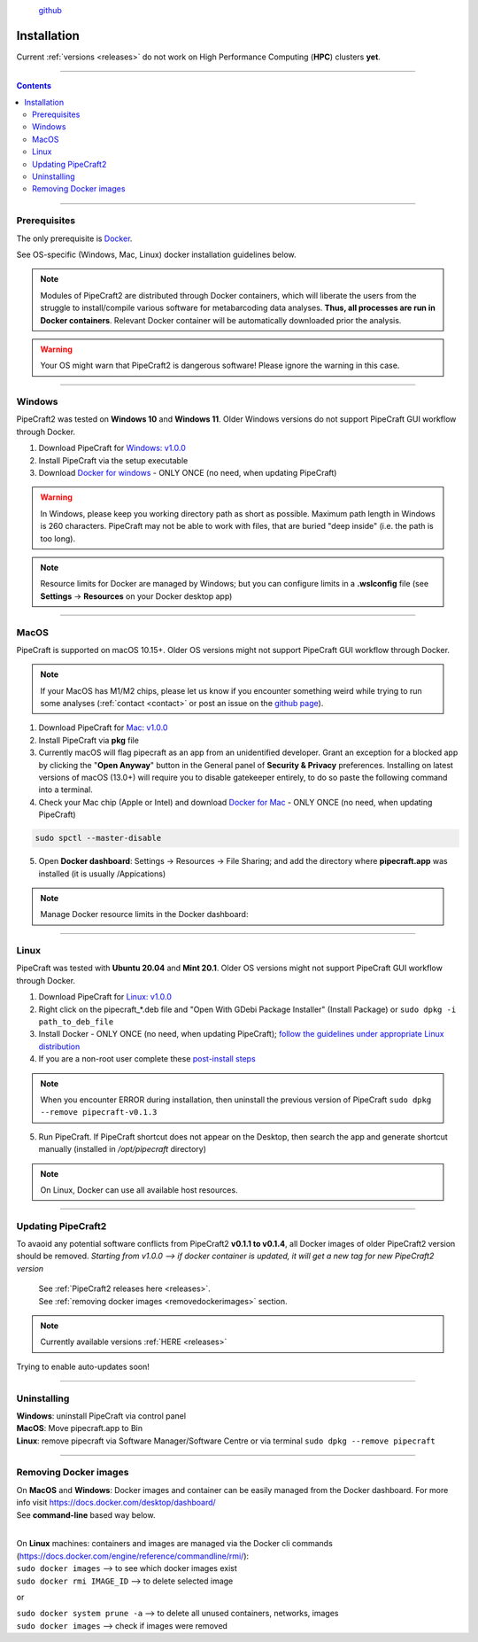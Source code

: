 .. |PipeCraft2_logo| image:: _static/PipeCraft2_icon_v2.png
  :width: 100
  :alt: Alternative text

.. |resources| image:: _static/resources1.png
  :width: 600
  :alt: Alternative text

.. |openanyway| image:: _static/openanyway.png
  :width: 400
  :alt: Alternative text

.. |mac_docker_share| image:: _static/Mac_docker_share.png
  :width: 400
  :alt: Alternative text
  

.. meta::
    :description lang=en:
        PipeCraft manual. How to install PipeCraft


|PipeCraft2_logo|
  `github <https://github.com/pipecraft2/pipecraft>`_

==============
Installation
==============

| Current :ref:`versions <releases>` do not work on High Performance Computing (**HPC**) clusters **yet**.

____________________________________________________

.. contents:: Contents
   :depth: 3

____________________________________________________

Prerequisites
-------------
The only prerequisite is `Docker <https://www.docker.com/>`_.

See OS-specific (Windows, Mac, Linux) docker installation guidelines below.

.. note:: 

 Modules of PipeCraft2 are distributed through Docker containers, which will liberate the users from the
 struggle to install/compile various software for metabarcoding data analyses.
 **Thus, all processes are run in Docker containers**.
 Relevant Docker container will be automatically downloaded prior the analysis.

.. warning::

 Your OS might warn that PipeCraft2 is dangerous software! Please ignore the warning in this case. 

____________________________________________________

Windows
-------

PipeCraft2 was tested on **Windows 10** and **Windows 11**. Older Windows versions do not support PipeCraft GUI workflow through Docker.


1. Download PipeCraft for `Windows: v1.0.0 <https://github.com/pipecraft2/pipecraft/releases/download/v1.0.0/pipecraft_1.0.0.exe>`_

2. Install PipeCraft via the setup executable
   
3. Download `Docker for windows <https://www.docker.com/get-started>`_  - ONLY ONCE (no need, when updating PipeCraft)


.. warning::

  In Windows, please keep you working directory path as short as possible. Maximum path length in Windows is 260 characters. 
  PipeCraft may not be able to work with files, that are buried "deep inside" (i.e. the path is too long).


.. note::

 Resource limits for Docker are managed by Windows; 
 but you can configure limits in a **.wslconfig** file (see **Settings** -> **Resources** on your Docker desktop app)

____________________________________________________

MacOS
-----

PipeCraft is supported on macOS 10.15+. Older OS versions might not support PipeCraft GUI workflow through Docker. 

.. note:: 

  If your MacOS has M1/M2 chips, please let us know if you encounter something weird while trying to run some analyses (:ref:`contact <contact>` or post an issue on the `github page <https://github.com/pipecraft2/pipecraft>`_).  

1. Download PipeCraft for `Mac: v1.0.0 <https://github.com/pipecraft2/pipecraft/releases/download/v1.0.0/pipecraft_1.0.0.pkg>`_

2. Install PipeCraft via **pkg** file

3. Currently macOS will flag pipecraft as an app from an unidentified developer. Grant an exception for a blocked app by clicking the "**Open Anyway**" button in the General panel of **Security & Privacy** preferences. Installing on latest versions of macOS (13.0+) will require you to disable gatekeeper entirely, to do so paste the following command into a terminal.

4. Check your Mac chip (Apple or Intel) and download `Docker for Mac <https://www.docker.com/get-started>`_ - ONLY ONCE (no need, when updating PipeCraft) 

.. code-block::

 sudo spctl --master-disable  

|openanyway|

5. Open **Docker dashboard**: Settings -> Resources -> File Sharing; and add the directory where **pipecraft.app** was installed (it is usually /Appications)

 |mac_docker_share|

.. note::

 Manage Docker resource limits in the Docker dashboard:
 |resources|
 
____________________________________________________

Linux
-----

PipeCraft was tested with **Ubuntu 20.04** and **Mint 20.1**. Older OS versions might not support PipeCraft GUI workflow through Docker.

1. Download PipeCraft for `Linux: v1.0.0 <https://github.com/pipecraft2/pipecraft/releases/download/v1.0.0/pipecraft_1.0.0_amd64.deb>`_
   
2. Right click on the pipecraft_*.deb file and "Open With GDebi Package Installer" (Install Package) or ``sudo dpkg -i path_to_deb_file``

3. Install Docker - ONLY ONCE (no need, when updating PipeCraft); `follow the guidelines under appropriate Linux distribution <https://docs.docker.com/engine/install/>`_

4. If you are a non-root user complete these `post-install steps <https://docs.docker.com/engine/install/linux-postinstall/>`_

   
.. note::

   When you encounter ERROR during installation, then uninstall the previous version of PipeCraft ``sudo dpkg --remove pipecraft-v0.1.3``

5. Run PipeCraft. If PipeCraft shortcut does not appear on the Desktop, then search the app and generate shortcut manually (installed in */opt/pipecraft* directory)

.. note::

 On Linux, Docker can use all available host resources.

____________________________________________________

Updating PipeCraft2
-------------------

To avaoid any potential software conflicts from PipeCraft2 **v0.1.1 to v0.1.4**, all Docker images of older PipeCraft2 version should be removed. 
*Starting from v1.0.0 --> if docker container is updated, it will get a new tag for new PipeCraft2 version*

 | See :ref:`PipeCraft2 releases here <releases>`.
 | See :ref:`removing docker images <removedockerimages>` section.

.. note::

 | Currently available versions :ref:`HERE <releases>`

Trying to enable auto-updates soon! 

____________________________________________________

.. _uninstalling:

Uninstalling
------------

| **Windows**: uninstall PipeCraft via control panel
| **MacOS**: Move pipecraft.app to Bin
| **Linux**: remove pipecraft via Software Manager/Software Centre or via terminal ``sudo dpkg --remove pipecraft``

____________________________________________________

.. _removedockerimages:

Removing Docker images
----------------------

| On **MacOS** and **Windows**: Docker images and container can be easily managed from the Docker dashboard. For more info visit https://docs.docker.com/desktop/dashboard/
| See **command-line** based way below.

.. |purge_docker_Win| image:: _static/purge_docker_Win.png
  :width: 500
  :alt: Alternative text

|purge_docker_Win|

| 
| On **Linux** machines: containers and images are managed via the Docker cli commands (https://docs.docker.com/engine/reference/commandline/rmi/):
| ``sudo docker images``       --> to see which docker images exist
| ``sudo docker rmi IMAGE_ID`` --> to delete selected image

or

| ``sudo docker system prune -a`` --> to delete all unused containers, networks, images 
| ``sudo docker images``          --> check if images were removed
